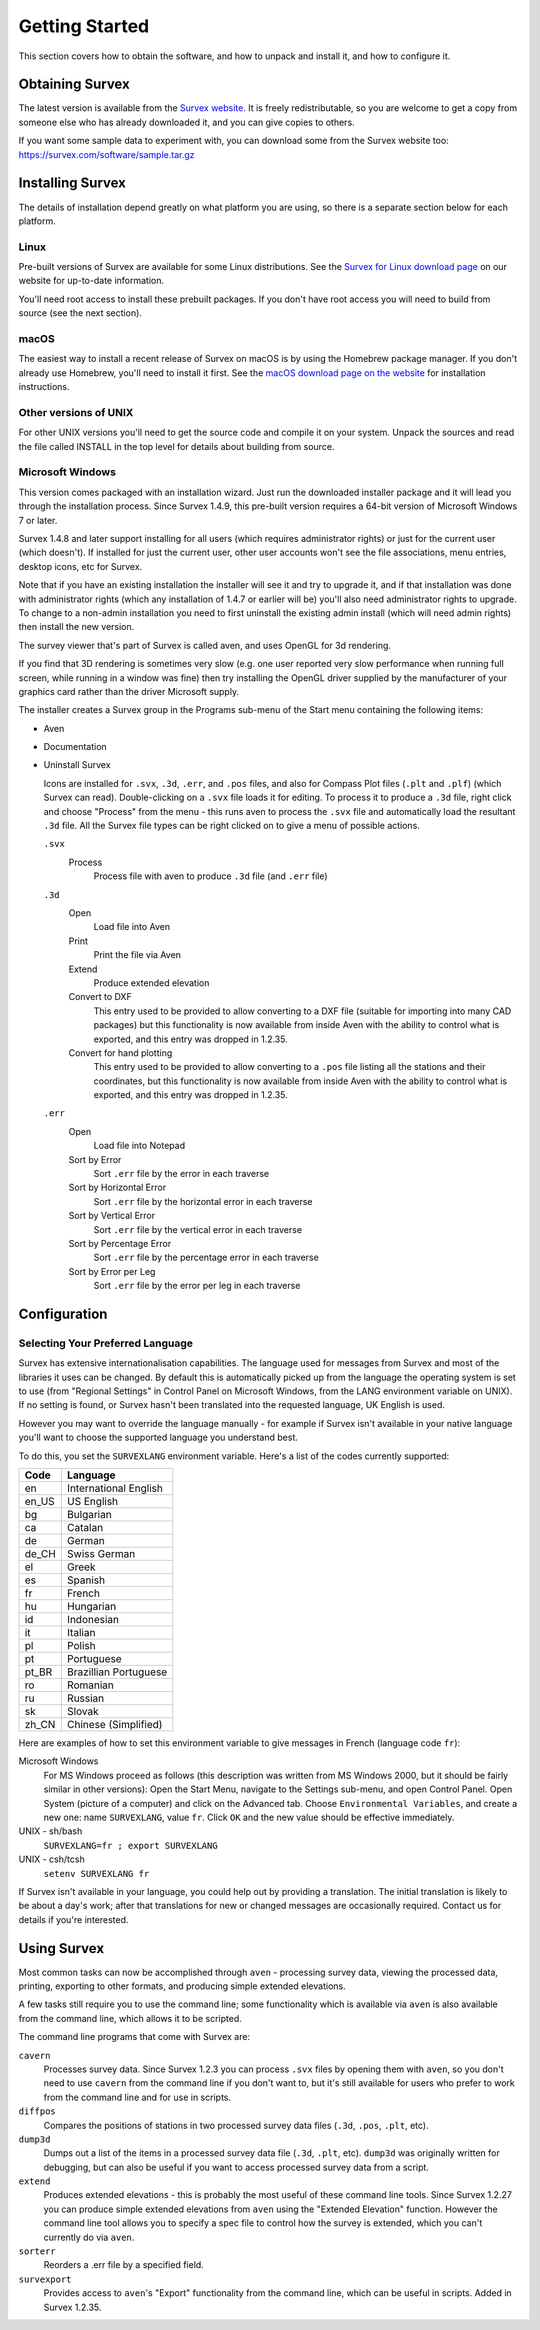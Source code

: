 ---------------
Getting Started
---------------

This section covers how to obtain the software, and how to unpack and
install it, and how to configure it.

Obtaining Survex
================

The latest version is available from the `Survex website
<https://survex.com/download.html>`__.  It is freely redistributable, so you are
welcome to get a copy from someone else who has already downloaded
it, and you can give copies to others.

If you want some sample data to experiment with, you can download some from the
Survex website too: https://survex.com/software/sample.tar.gz

Installing Survex
=================

The details of installation depend greatly on what platform you
are using, so there is a separate section below for each platform.

Linux
-----

Pre-built versions of Survex are available for some Linux distributions.  See
the `Survex for Linux download page
<https://survex.com/download.html?platform=linux>`__ on
our website for up-to-date information.

You'll need root access to install these prebuilt packages.  If you don't have
root access you will need to build from source (see the next section).

macOS
-----

The easiest way to install a recent release of Survex on macOS is by using the
Homebrew package manager.  If you don't already use Homebrew, you'll need to
install it first.  See the `macOS download page on the website
<https://survex.com/download.html?platform=macosx>`__ for installation
instructions.

Other versions of UNIX
----------------------

For other UNIX versions you'll need to get the source code and compile it on
your system.  Unpack the sources and read the file called INSTALL in the top
level for details about building from source.

Microsoft Windows
-----------------

This version comes packaged with an installation wizard.  Just run the
downloaded installer package and it will lead you through the installation
process.  Since Survex 1.4.9, this pre-built version requires a 64-bit
version of Microsoft Windows 7 or later.

Survex 1.4.8 and later support installing for all users (which requires
administrator rights) or just for the current user (which doesn't).  If
installed for just the current user, other user accounts won't see the file
associations, menu entries, desktop icons, etc for Survex.

Note that if you have an existing installation the installer will see it and
try to upgrade it, and if that installation was done with administrator rights
(which any installation of 1.4.7 or earlier will be) you'll also need
administrator rights to upgrade.  To change to a non-admin installation you
need to first uninstall the existing admin install (which will need admin
rights) then install the new version.

The survey viewer that's part of Survex is called aven, and uses OpenGL for 3d
rendering.

If you find that 3D rendering is sometimes very slow (e.g. one user reported
very slow performance when running full screen, while running in a window was
fine) then try installing the OpenGL driver supplied by the manufacturer of
your graphics card rather than the driver Microsoft supply.

The installer creates a Survex group in the Programs sub-menu of the Start menu
containing the following items:

-  Aven

-  Documentation

-  Uninstall Survex

   Icons are installed for ``.svx``, ``.3d``, ``.err``, and ``.pos`` files, and
   also for Compass Plot files (``.plt`` and ``.plf``) (which Survex can read).
   Double-clicking on a ``.svx`` file loads it for editing.  To process it to
   produce a ``.3d`` file, right click and choose "Process" from the menu -
   this runs aven to process the ``.svx`` file and automatically load the
   resultant ``.3d`` file.  All the Survex file types can be right clicked on
   to give a menu of possible actions.

   ``.svx``
      Process
         Process file with aven to produce ``.3d`` file (and ``.err`` file)

   ``.3d``
      Open
         Load file into Aven

      Print
         Print the file via Aven

      Extend
         Produce extended elevation

      Convert to DXF
         This entry used to be provided to allow converting to a DXF file
         (suitable for importing into many CAD packages) but this functionality
         is now available from inside Aven with the ability to control what is
         exported, and this entry was dropped in 1.2.35.

      Convert for hand plotting
         This entry used to be provided to allow converting to a ``.pos`` file
         listing all the stations and their coordinates, but this functionality
         is now available from inside Aven with the ability to control what is
         exported, and this entry was dropped in 1.2.35.

   ``.err``
      Open
         Load file into Notepad

      Sort by Error
         Sort ``.err`` file by the error in each traverse

      Sort by Horizontal Error
         Sort ``.err`` file by the horizontal error in each traverse

      Sort by Vertical Error
         Sort ``.err`` file by the vertical error in each traverse

      Sort by Percentage Error
         Sort ``.err`` file by the percentage error in each traverse

      Sort by Error per Leg
         Sort ``.err`` file by the error per leg in each traverse

Configuration
=============

Selecting Your Preferred Language
---------------------------------

Survex has extensive internationalisation capabilities.  The language used for
messages from Survex and most of the libraries it uses can be changed.  By
default this is automatically picked up from the language the operating system
is set to use (from "Regional Settings" in Control Panel on Microsoft Windows,
from the LANG environment variable on UNIX).  If no setting is found, or Survex
hasn't been translated into the requested language, UK English is used.

However you may want to override the language manually - for example if Survex
isn't available in your native language you'll want to choose the supported
language you understand best.

To do this, you set the ``SURVEXLANG`` environment variable.  Here's a list of
the codes currently supported:

===== =====================
Code  Language
===== =====================
en    International English
en_US US English
bg    Bulgarian
ca    Catalan
de    German
de_CH Swiss German
el    Greek
es    Spanish
fr    French
hu    Hungarian
id    Indonesian
it    Italian
pl    Polish
pt    Portuguese
pt_BR Brazillian Portuguese
ro    Romanian
ru    Russian
sk    Slovak
zh_CN Chinese (Simplified)
===== =====================

Here are examples of how to set this environment variable to give messages in
French (language code ``fr``):

Microsoft Windows
   For MS Windows proceed as follows (this description was
   written from MS Windows 2000, but it should be fairly
   similar in other versions): Open the Start Menu, navigate
   to the Settings sub-menu, and open Control Panel. Open
   System (picture of a computer) and click on the Advanced
   tab. Choose ``Environmental Variables``, and create a new
   one: name ``SURVEXLANG``, value ``fr``.  Click ``OK`` and the new
   value should be effective immediately.

UNIX - sh/bash
   ``SURVEXLANG=fr ; export SURVEXLANG``

UNIX - csh/tcsh
   ``setenv SURVEXLANG fr``

If Survex isn't available in your language, you could help out by providing a
translation.  The initial translation is likely to be about a day's work; after
that translations for new or changed messages are occasionally required.
Contact us for details if you're interested.

Using Survex
============

Most common tasks can now be accomplished through ``aven`` - processing survey
data, viewing the processed data, printing, exporting to other formats, and
producing simple extended elevations.  

A few tasks still require you to use the command line; some functionality
which is available via ``aven`` is also available from the command line, which
allows it to be scripted.

.. FIXME the remainder of this section seems rather redundant with the
.. cmdline section that follows.

The command line programs that come with Survex are:

``cavern``
   Processes survey data.  Since Survex 1.2.3 you can process ``.svx``
   files by opening them with ``aven``, so you don't need to use
   ``cavern`` from the command line if you don't want to, but it's still
   available for users who prefer to work from the command line and for
   use in scripts.

``diffpos``
   Compares the positions of stations in two processed survey data files
   (``.3d``, ``.pos``, ``.plt``, etc).

``dump3d``
   Dumps out a list of the items in a processed survey data file (``.3d``,
   ``.plt``, etc).  ``dump3d`` was originally written for debugging, but can
   also be useful if you want to access processed survey data from a script.

``extend``
   Produces extended elevations - this is probably the most useful of these
   command line tools.  Since Survex 1.2.27 you can produce simple extended
   elevations from ``aven`` using the "Extended Elevation" function.  However
   the command line tool allows you to specify a spec file to control how the
   survey is extended, which you can't currently do via ``aven``.

``sorterr``
   Reorders a .err file by a specified field.

``survexport``
   Provides access to ``aven``'s "Export" functionality from the command line,
   which can be useful in scripts.  Added in Survex 1.2.35.
